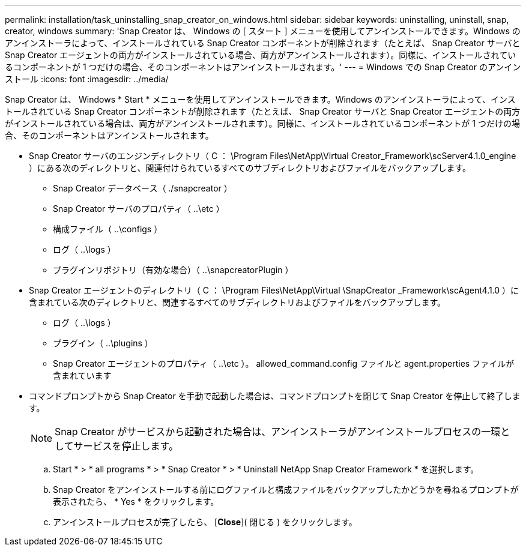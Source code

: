---
permalink: installation/task_uninstalling_snap_creator_on_windows.html 
sidebar: sidebar 
keywords: uninstalling, uninstall, snap, creator, windows 
summary: 'Snap Creator は、 Windows の [ スタート ] メニューを使用してアンインストールできます。Windows のアンインストーラによって、インストールされている Snap Creator コンポーネントが削除されます（たとえば、 Snap Creator サーバと Snap Creator エージェントの両方がインストールされている場合、両方がアンインストールされます）。同様に、インストールされているコンポーネントが 1 つだけの場合、そのコンポーネントはアンインストールされます。' 
---
= Windows での Snap Creator のアンインストール
:icons: font
:imagesdir: ../media/


[role="lead"]
Snap Creator は、 Windows * Start * メニューを使用してアンインストールできます。Windows のアンインストーラによって、インストールされている Snap Creator コンポーネントが削除されます（たとえば、 Snap Creator サーバと Snap Creator エージェントの両方がインストールされている場合は、両方がアンインストールされます）。同様に、インストールされているコンポーネントが 1 つだけの場合、そのコンポーネントはアンインストールされます。

* Snap Creator サーバのエンジンディレクトリ（ C ： \Program Files\NetApp\Virtual Creator_Framework\scServer4.1.0_engine ）にある次のディレクトリと、関連付けられているすべてのサブディレクトリおよびファイルをバックアップします。
+
** Snap Creator データベース（ ./snapcreator ）
** Snap Creator サーバのプロパティ（ ..\etc ）
** 構成ファイル（ ..\configs ）
** ログ（ ..\logs ）
** プラグインリポジトリ（有効な場合）（ ..\snapcreatorPlugin ）


* Snap Creator エージェントのディレクトリ（ C ： \Program Files\NetApp\Virtual \SnapCreator _Framework\scAgent4.1.0 ）に含まれている次のディレクトリと、関連するすべてのサブディレクトリおよびファイルをバックアップします。
+
** ログ（ ..\logs ）
** プラグイン（ ..\plugins ）
** Snap Creator エージェントのプロパティ（ ..\etc ）。 allowed_command.config ファイルと agent.properties ファイルが含まれています


* コマンドプロンプトから Snap Creator を手動で起動した場合は、コマンドプロンプトを閉じて Snap Creator を停止して終了します。
+

NOTE: Snap Creator がサービスから起動された場合は、アンインストーラがアンインストールプロセスの一環としてサービスを停止します。

+
.. Start * > * all programs * > * Snap Creator * > * Uninstall NetApp Snap Creator Framework * を選択します。
.. Snap Creator をアンインストールする前にログファイルと構成ファイルをバックアップしたかどうかを尋ねるプロンプトが表示されたら、 * Yes * をクリックします。
.. アンインストールプロセスが完了したら、 [*Close*]( 閉じる ) をクリックします。



